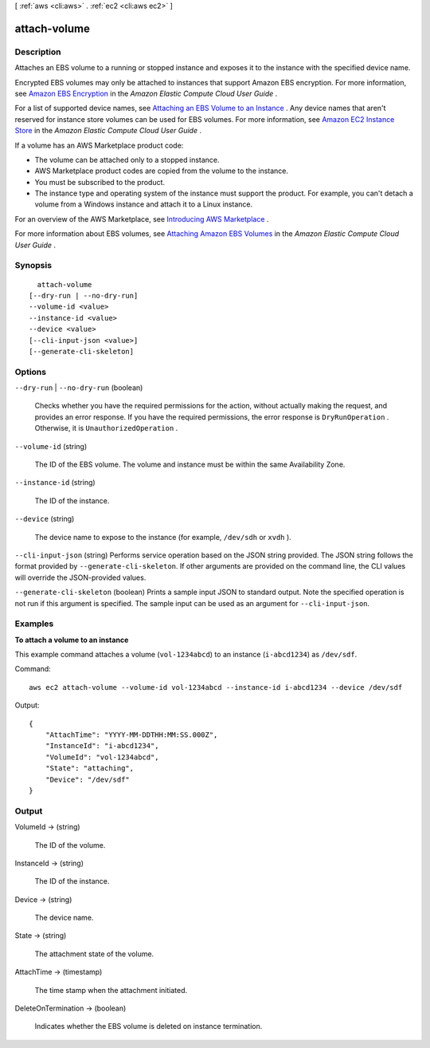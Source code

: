 [ :ref:`aws <cli:aws>` . :ref:`ec2 <cli:aws ec2>` ]

.. _cli:aws ec2 attach-volume:


*************
attach-volume
*************



===========
Description
===========



Attaches an EBS volume to a running or stopped instance and exposes it to the instance with the specified device name.

 

Encrypted EBS volumes may only be attached to instances that support Amazon EBS encryption. For more information, see `Amazon EBS Encryption`_ in the *Amazon Elastic Compute Cloud User Guide* .

 

For a list of supported device names, see `Attaching an EBS Volume to an Instance`_ . Any device names that aren't reserved for instance store volumes can be used for EBS volumes. For more information, see `Amazon EC2 Instance Store`_ in the *Amazon Elastic Compute Cloud User Guide* .

 

If a volume has an AWS Marketplace product code:

 

 
* The volume can be attached only to a stopped instance.
 
* AWS Marketplace product codes are copied from the volume to the instance.
 
* You must be subscribed to the product.
 
* The instance type and operating system of the instance must support the product. For example, you can't detach a volume from a Windows instance and attach it to a Linux instance.
 

 

For an overview of the AWS Marketplace, see `Introducing AWS Marketplace`_ .

 

For more information about EBS volumes, see `Attaching Amazon EBS Volumes`_ in the *Amazon Elastic Compute Cloud User Guide* .



========
Synopsis
========

::

    attach-volume
  [--dry-run | --no-dry-run]
  --volume-id <value>
  --instance-id <value>
  --device <value>
  [--cli-input-json <value>]
  [--generate-cli-skeleton]




=======
Options
=======

``--dry-run`` | ``--no-dry-run`` (boolean)


  Checks whether you have the required permissions for the action, without actually making the request, and provides an error response. If you have the required permissions, the error response is ``DryRunOperation`` . Otherwise, it is ``UnauthorizedOperation`` .

  

``--volume-id`` (string)


  The ID of the EBS volume. The volume and instance must be within the same Availability Zone.

  

``--instance-id`` (string)


  The ID of the instance.

  

``--device`` (string)


  The device name to expose to the instance (for example, ``/dev/sdh`` or ``xvdh`` ).

  

``--cli-input-json`` (string)
Performs service operation based on the JSON string provided. The JSON string follows the format provided by ``--generate-cli-skeleton``. If other arguments are provided on the command line, the CLI values will override the JSON-provided values.

``--generate-cli-skeleton`` (boolean)
Prints a sample input JSON to standard output. Note the specified operation is not run if this argument is specified. The sample input can be used as an argument for ``--cli-input-json``.



========
Examples
========

**To attach a volume to an instance**

This example command attaches a volume (``vol-1234abcd``) to an instance (``i-abcd1234``) as ``/dev/sdf``.

Command::

  aws ec2 attach-volume --volume-id vol-1234abcd --instance-id i-abcd1234 --device /dev/sdf

Output::

   {
       "AttachTime": "YYYY-MM-DDTHH:MM:SS.000Z",
       "InstanceId": "i-abcd1234",
       "VolumeId": "vol-1234abcd",
       "State": "attaching",
       "Device": "/dev/sdf"
   }


======
Output
======

VolumeId -> (string)

  

  The ID of the volume.

  

  

InstanceId -> (string)

  

  The ID of the instance.

  

  

Device -> (string)

  

  The device name.

  

  

State -> (string)

  

  The attachment state of the volume.

  

  

AttachTime -> (timestamp)

  

  The time stamp when the attachment initiated.

  

  

DeleteOnTermination -> (boolean)

  

  Indicates whether the EBS volume is deleted on instance termination.

  

  



.. _Amazon EC2 Instance Store: http://docs.aws.amazon.com/AWSEC2/latest/UserGuide/InstanceStorage.html
.. _Attaching Amazon EBS Volumes: http://docs.aws.amazon.com/AWSEC2/latest/UserGuide/ebs-attaching-volume.html
.. _Attaching an EBS Volume to an Instance: http://docs.aws.amazon.com/AWSEC2/latest/UserGuide/ebs-attaching-volume.html
.. _Amazon EBS Encryption: http://docs.aws.amazon.com/AWSEC2/latest/UserGuide/EBSEncryption.html
.. _Introducing AWS Marketplace: https://aws.amazon.com/marketplace/help/200900000
